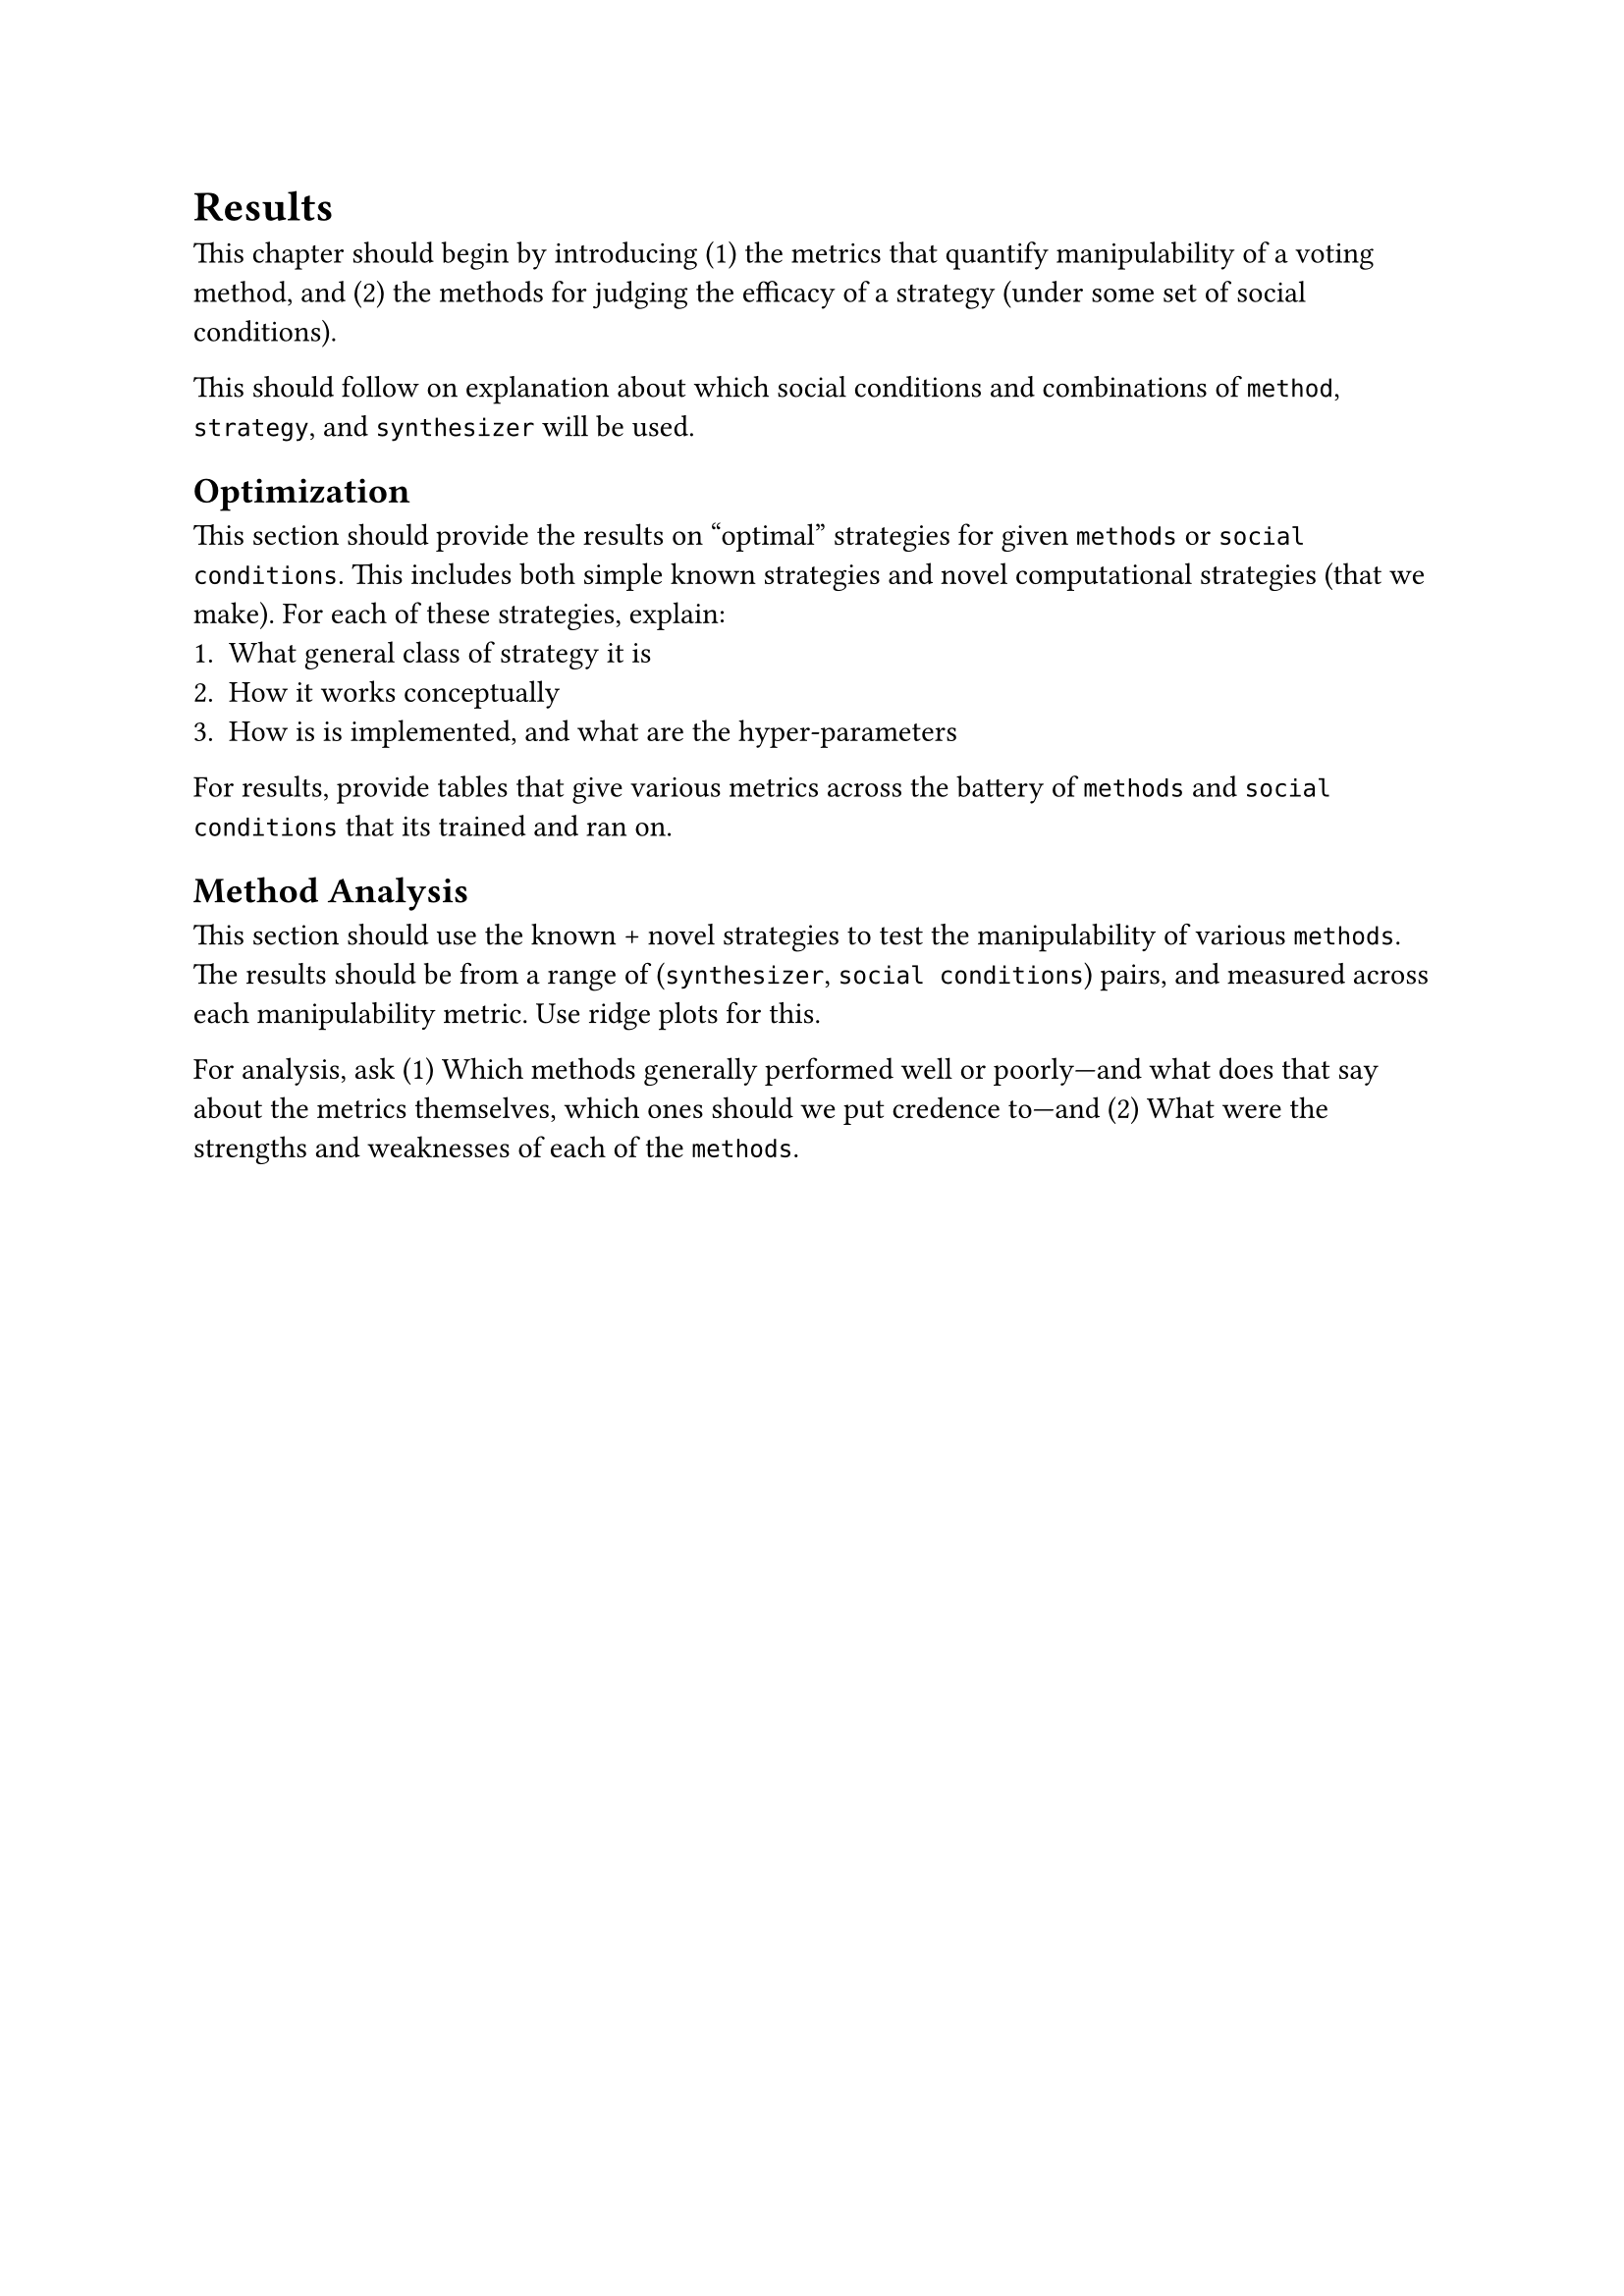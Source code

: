 // chapter =====================================================================
= Results <results>
This chapter should begin by introducing (1) the metrics that quantify manipulability of a voting method, and (2) the methods for judging the efficacy of a strategy (under some set of social conditions).

This should follow on explanation about which social conditions and combinations of `method`, `strategy`, and `synthesizer` will be used.

== Optimization
This section should provide the results on "optimal" strategies for given `methods` or `social conditions`. This includes both simple known strategies and novel computational strategies (that we make). For each of these strategies, explain:
  1. What general class of strategy it is
  2. How it works conceptually
  3. How is is implemented, and what are the hyper-parameters

For results, provide tables that give various metrics across the battery of `methods` and `social conditions` that its trained and ran on.

== Method Analysis
This section should use the known + novel strategies to test the manipulability of various `methods`. The results should be from a range of (`synthesizer`, `social conditions`) pairs, and measured across each manipulability metric. Use ridge plots for this.

For analysis, ask (1) Which methods generally performed well or poorly---and what does that say about the metrics themselves, which ones should we put credence to---and (2) What were the strengths and weaknesses of each of the `methods`.
